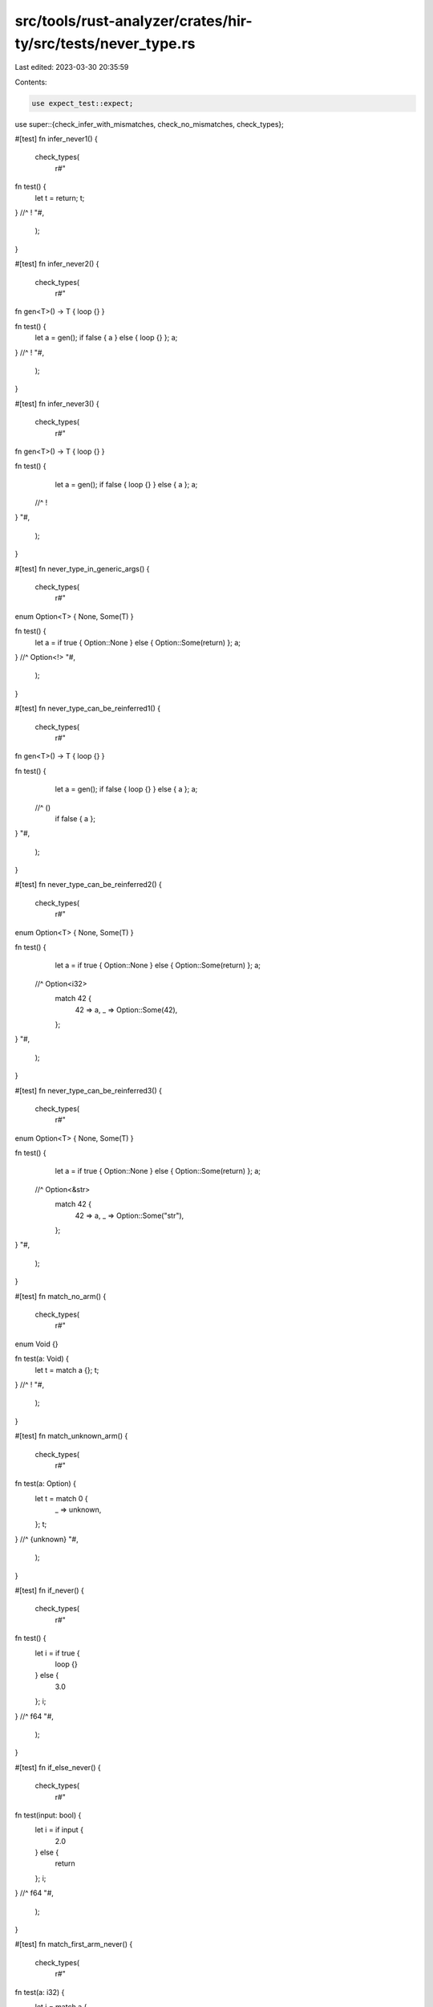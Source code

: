 src/tools/rust-analyzer/crates/hir-ty/src/tests/never_type.rs
=============================================================

Last edited: 2023-03-30 20:35:59

Contents:

.. code-block:: rs

    use expect_test::expect;

use super::{check_infer_with_mismatches, check_no_mismatches, check_types};

#[test]
fn infer_never1() {
    check_types(
        r#"
fn test() {
    let t = return;
    t;
} //^ !
"#,
    );
}

#[test]
fn infer_never2() {
    check_types(
        r#"
fn gen<T>() -> T { loop {} }

fn test() {
    let a = gen();
    if false { a } else { loop {} };
    a;
} //^ !
"#,
    );
}

#[test]
fn infer_never3() {
    check_types(
        r#"
fn gen<T>() -> T { loop {} }

fn test() {
    let a = gen();
    if false { loop {} } else { a };
    a;
  //^ !
}
"#,
    );
}

#[test]
fn never_type_in_generic_args() {
    check_types(
        r#"
enum Option<T> { None, Some(T) }

fn test() {
    let a = if true { Option::None } else { Option::Some(return) };
    a;
} //^ Option<!>
"#,
    );
}

#[test]
fn never_type_can_be_reinferred1() {
    check_types(
        r#"
fn gen<T>() -> T { loop {} }

fn test() {
    let a = gen();
    if false { loop {} } else { a };
    a;
  //^ ()
    if false { a };
}
"#,
    );
}

#[test]
fn never_type_can_be_reinferred2() {
    check_types(
        r#"
enum Option<T> { None, Some(T) }

fn test() {
    let a = if true { Option::None } else { Option::Some(return) };
    a;
  //^ Option<i32>
    match 42 {
        42 => a,
        _ => Option::Some(42),
    };
}
"#,
    );
}

#[test]
fn never_type_can_be_reinferred3() {
    check_types(
        r#"
enum Option<T> { None, Some(T) }

fn test() {
    let a = if true { Option::None } else { Option::Some(return) };
    a;
  //^ Option<&str>
    match 42 {
        42 => a,
        _ => Option::Some("str"),
    };
}
"#,
    );
}

#[test]
fn match_no_arm() {
    check_types(
        r#"
enum Void {}

fn test(a: Void) {
    let t = match a {};
    t;
} //^ !
"#,
    );
}

#[test]
fn match_unknown_arm() {
    check_types(
        r#"
fn test(a: Option) {
    let t = match 0 {
        _ => unknown,
    };
    t;
} //^ {unknown}
"#,
    );
}

#[test]
fn if_never() {
    check_types(
        r#"
fn test() {
    let i = if true {
        loop {}
    } else {
        3.0
    };
    i;
} //^ f64
"#,
    );
}

#[test]
fn if_else_never() {
    check_types(
        r#"
fn test(input: bool) {
    let i = if input {
        2.0
    } else {
        return
    };
    i;
} //^ f64
"#,
    );
}

#[test]
fn match_first_arm_never() {
    check_types(
        r#"
fn test(a: i32) {
    let i = match a {
        1 => return,
        2 => 2.0,
        3 => loop {},
        _ => 3.0,
    };
    i;
} //^ f64
"#,
    );
}

#[test]
fn match_second_arm_never() {
    check_types(
        r#"
fn test(a: i32) {
    let i = match a {
        1 => 3.0,
        2 => loop {},
        3 => 3.0,
        _ => return,
    };
    i;
} //^ f64
"#,
    );
}

#[test]
fn match_all_arms_never() {
    check_types(
        r#"
fn test(a: i32) {
    let i = match a {
        2 => return,
        _ => loop {},
    };
    i;
} //^ !
"#,
    );
}

#[test]
fn match_no_never_arms() {
    check_types(
        r#"
fn test(a: i32) {
    let i = match a {
        2 => 2.0,
        _ => 3.0,
    };
    i;
} //^ f64
"#,
    );
}

#[test]
fn diverging_expression_1() {
    check_infer_with_mismatches(
        r"
        //- /main.rs
        fn test1() {
            let x: u32 = return;
        }
        fn test2() {
            let x: u32 = { return; };
        }
        fn test3() {
            let x: u32 = loop {};
        }
        fn test4() {
            let x: u32 = { loop {} };
        }
        fn test5() {
            let x: u32 = { if true { loop {}; } else { loop {}; } };
        }
        fn test6() {
            let x: u32 = { let y: u32 = { loop {}; }; };
        }
        ",
        expect![[r"
            11..39 '{     ...urn; }': ()
            21..22 'x': u32
            30..36 'return': !
            51..84 '{     ...; }; }': ()
            61..62 'x': u32
            70..81 '{ return; }': u32
            72..78 'return': !
            96..125 '{     ... {}; }': ()
            106..107 'x': u32
            115..122 'loop {}': !
            120..122 '{}': ()
            137..170 '{     ...} }; }': ()
            147..148 'x': u32
            156..167 '{ loop {} }': u32
            158..165 'loop {}': !
            163..165 '{}': ()
            182..246 '{     ...} }; }': ()
            192..193 'x': u32
            201..243 '{ if t...}; } }': u32
            203..241 'if tru... {}; }': u32
            206..210 'true': bool
            211..223 '{ loop {}; }': u32
            213..220 'loop {}': !
            218..220 '{}': ()
            229..241 '{ loop {}; }': u32
            231..238 'loop {}': !
            236..238 '{}': ()
            258..310 '{     ...; }; }': ()
            268..269 'x': u32
            277..307 '{ let ...; }; }': u32
            283..284 'y': u32
            292..304 '{ loop {}; }': u32
            294..301 'loop {}': !
            299..301 '{}': ()
        "]],
    );
}

#[test]
fn diverging_expression_2() {
    check_infer_with_mismatches(
        r#"
        //- /main.rs
        fn test1() {
            // should give type mismatch
            let x: u32 = { loop {}; "foo" };
        }
        "#,
        expect![[r#"
            11..84 '{     ..." }; }': ()
            54..55 'x': u32
            63..81 '{ loop...foo" }': u32
            65..72 'loop {}': !
            70..72 '{}': ()
            74..79 '"foo"': &str
            74..79: expected u32, got &str
        "#]],
    );
}

#[test]
fn diverging_expression_3_break() {
    check_infer_with_mismatches(
        r"
        //- /main.rs
        fn test1() {
            // should give type mismatch
            let x: u32 = { loop { break; } };
        }
        fn test2() {
            // should give type mismatch
            let x: u32 = { for a in b { break; }; };
            // should give type mismatch as well
            let x: u32 = { for a in b {}; };
            // should give type mismatch as well
            let x: u32 = { for a in b { return; }; };
        }
        fn test3() {
            // should give type mismatch
            let x: u32 = { while true { break; }; };
            // should give type mismatch as well -- there's an implicit break, even if it's never hit
            let x: u32 = { while true {}; };
            // should give type mismatch as well
            let x: u32 = { while true { return; }; };
        }
        ",
        expect![[r#"
            11..85 '{     ...} }; }': ()
            54..55 'x': u32
            63..82 '{ loop...k; } }': u32
            65..80 'loop { break; }': ()
            70..80 '{ break; }': ()
            72..77 'break': !
            65..80: expected u32, got ()
            97..343 '{     ...; }; }': ()
            140..141 'x': u32
            149..175 '{ for ...; }; }': u32
            151..172 'for a ...eak; }': ()
            155..156 'a': {unknown}
            160..161 'b': {unknown}
            162..172 '{ break; }': ()
            164..169 'break': !
            226..227 'x': u32
            235..253 '{ for ... {}; }': u32
            237..250 'for a in b {}': ()
            241..242 'a': {unknown}
            246..247 'b': {unknown}
            248..250 '{}': ()
            304..305 'x': u32
            313..340 '{ for ...; }; }': u32
            315..337 'for a ...urn; }': ()
            319..320 'a': {unknown}
            324..325 'b': {unknown}
            326..337 '{ return; }': ()
            328..334 'return': !
            149..175: expected u32, got ()
            235..253: expected u32, got ()
            313..340: expected u32, got ()
            355..654 '{     ...; }; }': ()
            398..399 'x': u32
            407..433 '{ whil...; }; }': u32
            409..430 'while ...eak; }': ()
            415..419 'true': bool
            420..430 '{ break; }': ()
            422..427 'break': !
            537..538 'x': u32
            546..564 '{ whil... {}; }': u32
            548..561 'while true {}': ()
            554..558 'true': bool
            559..561 '{}': ()
            615..616 'x': u32
            624..651 '{ whil...; }; }': u32
            626..648 'while ...urn; }': ()
            632..636 'true': bool
            637..648 '{ return; }': ()
            639..645 'return': !
            407..433: expected u32, got ()
            546..564: expected u32, got ()
            624..651: expected u32, got ()
        "#]],
    );
}

#[test]
fn let_else_must_diverge() {
    check_infer_with_mismatches(
        r#"
        fn f() {
            let 1 = 2 else {
                return;
            };
        }
        "#,
        expect![[r#"
            7..54 '{     ...  }; }': ()
            17..18 '1': i32
            17..18 '1': i32
            21..22 '2': i32
            28..51 '{     ...     }': !
            38..44 'return': !
        "#]],
    );
    check_infer_with_mismatches(
        r#"
        fn f() {
            let 1 = 2 else {};
        }
        "#,
        expect![[r#"
            7..33 '{     ... {}; }': ()
            17..18 '1': i32
            17..18 '1': i32
            21..22 '2': i32
            28..30 '{}': !
            28..30: expected !, got ()
        "#]],
    );
}

#[test]
fn issue_11837() {
    check_no_mismatches(
        r#"
//- minicore: result
enum MyErr {
    Err1,
    Err2,
}

fn example_ng() {
    let value: Result<i32, MyErr> = Ok(3);

    loop {
        let ret = match value {
            Ok(value) => value,
            Err(ref err) => {
                match err {
                    MyErr::Err1 => break,
                    MyErr::Err2 => continue,
                };
            }
        };
    }
}
"#,
    );
}

#[test]
fn issue_11814() {
    check_no_mismatches(
        r#"
fn example() -> bool {
    match 1 {
        _ => return true,
    };
}
"#,
    );
}


